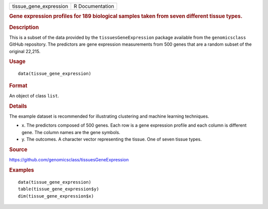 .. container::

   ====================== ===============
   tissue_gene_expression R Documentation
   ====================== ===============

   .. rubric:: Gene expression profiles for 189 biological samples taken
      from seven different tissue types.
      :name: gene-expression-profiles-for-189-biological-samples-taken-from-seven-different-tissue-types.

   .. rubric:: Description
      :name: description

   This is a subset of the data provided by the
   ``tissuesGeneExpression`` package available from the
   ``genomicsclass`` GitHub repository. The predictors are gene
   expression measurements from 500 genes that are a random subset of
   the original 22,215.

   .. rubric:: Usage
      :name: usage

   ::

      data(tissue_gene_expression)

   .. rubric:: Format
      :name: format

   An object of class ``list``.

   .. rubric:: Details
      :name: details

   The example dataset is recommended for illustrating clustering and
   machine learning techniques.

   -  x. The predictors composed of 500 genes. Each row is a gene
      expression profile and each column is different gene. The column
      names are the gene symbols.

   -  y. The outcomes. A character vector representing the tissue. One
      of seven tissue types.

   .. rubric:: Source
      :name: source

   https://github.com/genomicsclass/tissuesGeneExpression

   .. rubric:: Examples
      :name: examples

   ::

      data(tissue_gene_expression)
      table(tissue_gene_expression$y)
      dim(tissue_gene_expression$x)
